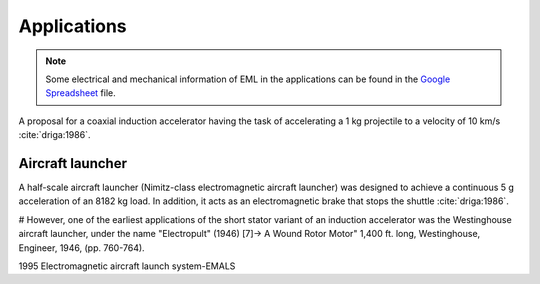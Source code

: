 ************
Applications
************

.. note::

    Some electrical and mechanical information of EML in the applications can be found in the `Google Spreadsheet <https://docs.google.com/spreadsheets/d/1406p7AQired3_k-_V9xYgJzX6-Fnk_u1KogX1MXSVWA/edit?usp=sharing>`_ file.

A proposal for a coaxial induction accelerator having the task of accelerating a 1 kg projectile to a velocity of 10 km/s :cite:`driga:1986`.

Aircraft launcher
=================

A half-scale aircraft launcher (Nimitz-class electromagnetic aircraft launcher) was designed to achieve a continuous 5 g acceleration of an 8182 kg load. In addition, it acts as an electromagnetic brake that stops the shuttle :cite:`driga:1986`. 

.. bu makaleyi bulup bu sekmeye bilgisi girilecek

#  However, one of the earliest applications of the short stator variant of an induction accelerator was the Westinghouse aircraft launcher, under the name "Electropult" (1946) [7]-> A Wound Rotor Motor" 1,400 ft. long, Westinghouse, Engineer, 1946, (pp. 760-764).

1995 Electromagnetic aircraft launch system-EMALS
